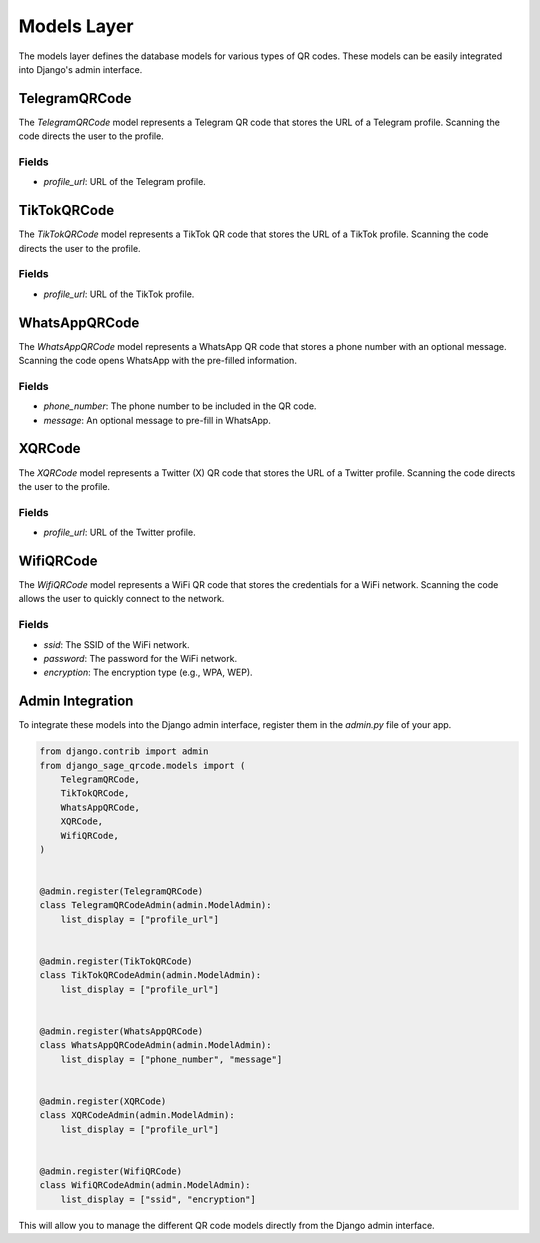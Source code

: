 
Models Layer
============

The models layer defines the database models for various types of QR codes. These models can be easily integrated into Django's admin interface.

TelegramQRCode
--------------

The `TelegramQRCode` model represents a Telegram QR code that stores the URL of a Telegram profile. Scanning the code directs the user to the profile.

Fields
^^^^^^

- `profile_url`: URL of the Telegram profile.


TikTokQRCode
------------

The `TikTokQRCode` model represents a TikTok QR code that stores the URL of a TikTok profile. Scanning the code directs the user to the profile.

Fields
^^^^^^

- `profile_url`: URL of the TikTok profile.


WhatsAppQRCode
--------------

The `WhatsAppQRCode` model represents a WhatsApp QR code that stores a phone number with an optional message. Scanning the code opens WhatsApp with the pre-filled information.

Fields
^^^^^^

- `phone_number`: The phone number to be included in the QR code.
- `message`: An optional message to pre-fill in WhatsApp.


XQRCode
-------

The `XQRCode` model represents a Twitter (X) QR code that stores the URL of a Twitter profile. Scanning the code directs the user to the profile.

Fields
^^^^^^

- `profile_url`: URL of the Twitter profile.


WifiQRCode
----------

The `WifiQRCode` model represents a WiFi QR code that stores the credentials for a WiFi network. Scanning the code allows the user to quickly connect to the network.

Fields
^^^^^^

- `ssid`: The SSID of the WiFi network.
- `password`: The password for the WiFi network.
- `encryption`: The encryption type (e.g., WPA, WEP).


Admin Integration
-----------------

To integrate these models into the Django admin interface, register them in the `admin.py` file of your app.

.. code-block:: python

    from django.contrib import admin
    from django_sage_qrcode.models import (
        TelegramQRCode,
        TikTokQRCode,
        WhatsAppQRCode,
        XQRCode,
        WifiQRCode,
    )


    @admin.register(TelegramQRCode)
    class TelegramQRCodeAdmin(admin.ModelAdmin):
        list_display = ["profile_url"]


    @admin.register(TikTokQRCode)
    class TikTokQRCodeAdmin(admin.ModelAdmin):
        list_display = ["profile_url"]


    @admin.register(WhatsAppQRCode)
    class WhatsAppQRCodeAdmin(admin.ModelAdmin):
        list_display = ["phone_number", "message"]


    @admin.register(XQRCode)
    class XQRCodeAdmin(admin.ModelAdmin):
        list_display = ["profile_url"]


    @admin.register(WifiQRCode)
    class WifiQRCodeAdmin(admin.ModelAdmin):
        list_display = ["ssid", "encryption"]


This will allow you to manage the different QR code models directly from the Django admin interface.

